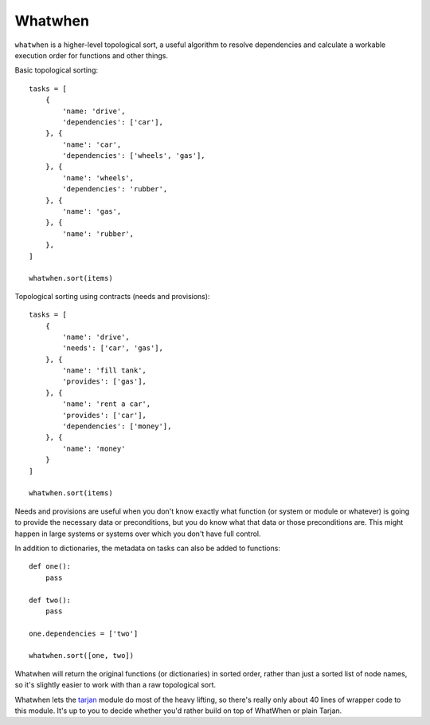 Whatwhen
========

``whatwhen`` is a higher-level topological sort, a useful algorithm to
resolve dependencies and calculate a workable execution order for
functions and other things.

Basic topological sorting:

::

    tasks = [
        {
            'name: 'drive', 
            'dependencies': ['car'], 
        }, {
            'name': 'car', 
            'dependencies': ['wheels', 'gas'], 
        }, {
            'name': 'wheels', 
            'dependencies': 'rubber', 
        }, {
            'name': 'gas', 
        }, {
            'name': 'rubber', 
        }, 
    ]

    whatwhen.sort(items)

Topological sorting using contracts (needs and provisions):

::

    tasks = [
        {
            'name': 'drive', 
            'needs': ['car', 'gas'], 
        }, {
            'name': 'fill tank', 
            'provides': ['gas'], 
        }, {
            'name': 'rent a car', 
            'provides': ['car'], 
            'dependencies': ['money'],
        }, {
            'name': 'money'
        }
    ]

    whatwhen.sort(items)

Needs and provisions are useful when you don't know exactly what
function (or system or module or whatever) is going to provide the
necessary data or preconditions, but you do know what that data or those
preconditions are. This might happen in large systems or systems over
which you don't have full control.

In addition to dictionaries, the metadata on tasks can also be added to
functions:

::

    def one():
        pass

    def two():
        pass

    one.dependencies = ['two']

    whatwhen.sort([one, two])

Whatwhen will return the original functions (or dictionaries) in sorted
order, rather than just a sorted list of node names, so it's slightly
easier to work with than a raw topological sort.

Whatwhen lets the `tarjan <https://github.com/bwesterb/py-tarjan>`__
module do most of the heavy lifting, so there's really only about 40
lines of wrapper code to this module. It's up to you to decide whether
you'd rather build on top of WhatWhen or plain Tarjan.
